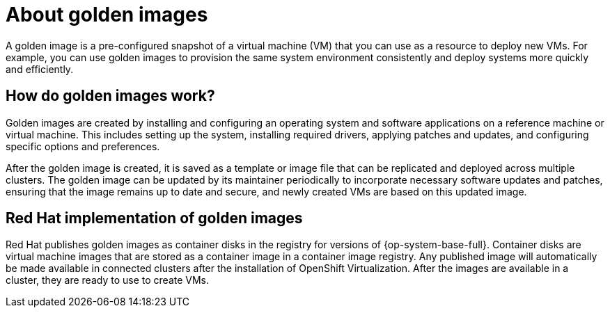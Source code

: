// Module included in the following assemblies:
//
// * virt/virtual_machines/creating_vms_rh/virt-creating-vms-from-rh-images-overview.adoc

:_content-type: CONCEPT
[id="virt-about-golden-images_{context}"]
= About golden images

A golden image is a pre-configured snapshot of a virtual machine (VM) that you can use as a resource to deploy new VMs. For example, you can use golden images to provision the same system environment consistently and deploy systems more quickly and efficiently.

[id="virt-how-golden-images-work_{context}"]
== How do golden images work?

Golden images are created by installing and configuring an operating system and software applications on a reference machine or virtual machine. This includes setting up the system, installing required drivers, applying patches and updates, and configuring specific options and preferences.

After the golden image is created, it is saved as a template or image file that can be replicated and deployed across multiple clusters. The golden image can be updated by its maintainer periodically to incorporate necessary software updates and patches, ensuring that the image remains up to date and secure, and newly created VMs are based on this updated image.

[id="virt-golden-images-implementation_{context}"]
== Red Hat implementation of golden images

Red Hat publishes golden images as container disks in the registry for versions of {op-system-base-full}. Container disks are virtual machine images that are stored as a container image in a container image registry. Any published image will automatically be made available in connected clusters after the installation of OpenShift Virtualization. After the images are available in a cluster, they are ready to use to create VMs.